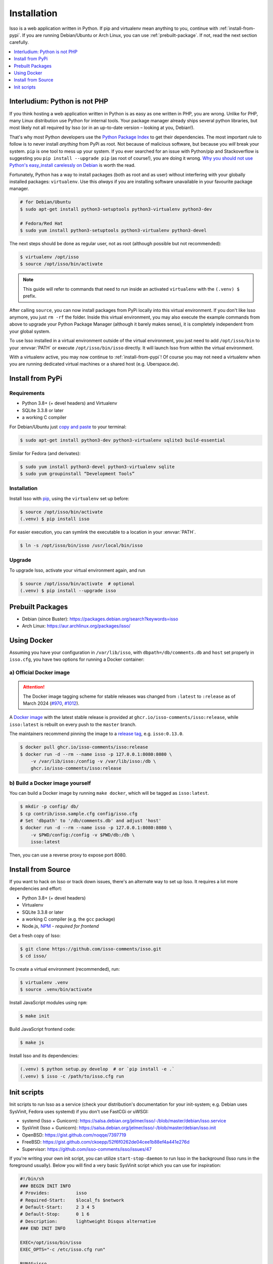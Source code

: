 Installation
============

Isso is a web application written in Python. If pip and virtualenv mean anything
to you, continue with :ref:`install-from-pypi`. If you are running
Debian/Ubuntu or Arch Linux, you can use :ref:`prebuilt-package`. If not, read
the next section carefully.

.. contents::
    :local:
    :depth: 1

.. _install-interludium:

Interludium: Python is not PHP
------------------------------

If you think hosting a web application written in Python is as easy as one
written in PHP, you are wrong. Unlike for PHP, many Linux distribution use
Python for internal tools. Your package manager already ships several python
libraries, but most likely not all required by Isso (or in an up-to-date
version – looking at you, Debian!).

That's why most Python developers use the `Python Package Index`_ to get their
dependencies. The most important rule to follow is to never install *anything* from PyPi
as root. Not because of malicious software, but because you *will* break your
system. ``pip`` is one tool to mess up your system.
If you ever searched for an issue with Python/pip and Stackoverflow is
suggesting you ``pip install --upgrade pip`` (as root
of course!), you are doing it wrong. `Why you should not use Python's
easy_install carelessly on Debian`_ is worth the read.

Fortunately, Python has a way to install packages (both as root and as user)
without interfering with your globally installed packages: ``virtualenv``. Use
this *always* if you are installing software unavailable in your favourite
package manager.

.. code-block:: console

    # for Debian/Ubuntu
    $ sudo apt-get install python3-setuptools python3-virtualenv python3-dev

    # Fedora/Red Hat
    $ sudo yum install python3-setuptools python3-virtualenv python3-devel

The next steps should be done as regular user, not as root (although possible
but not recommended):

.. code-block:: console

    $ virtualenv /opt/isso
    $ source /opt/isso/bin/activate

.. note::
   This guide will refer to commands that need to run inside an activated
   ``virtualenv`` with the ``(.venv) $`` prefix.

After calling ``source``, you can now install packages from PyPi locally into this
virtual environment. If you don't like Isso anymore, you just ``rm -rf`` the
folder. Inside this virtual environment, you may also execute the example
commands from above to upgrade your Python Package Manager (although it barely
makes sense), it is completely independent from your global system.

To use Isso installed in a virtual environment outside of the virtual
environment, you just need to add ``/opt/isso/bin`` to your :envvar:`PATH` or
execute ``/opt/isso/bin/isso`` directly. It will launch Isso from within the
virtual environment.

With a virtualenv active, you may now continue to :ref:`install-from-pypi`!
Of course you may not need a virtualenv when you are running dedicated virtual
machines or a shared host (e.g. Uberspace.de).

.. _Python Package Index: https://pypi.python.org/pypi
.. _Why you should not use Python's easy_install carelessly on Debian:
   https://workaround.org/easy-install-debian

.. _install-from-pypi:

Install from PyPi
-----------------

Requirements
^^^^^^^^^^^^

- Python 3.8+ (+ devel headers) and Virtualenv
- SQLite 3.3.8 or later
- a working C compiler

For Debian/Ubuntu just `copy and paste
<http://thejh.net/misc/website-terminal-copy-paste>`_ to your terminal:

.. code-block:: console

    $ sudo apt-get install python3-dev python3-virtualenv sqlite3 build-essential

Similar for Fedora (and derivates):

.. code-block:: console

    $ sudo yum install python3-devel python3-virtualenv sqlite
    $ sudo yum groupinstall “Development Tools”

Installation
^^^^^^^^^^^^

Install Isso with `pip <http://www.pip-installer.org/en/latest/>`_, using the
``virtualenv`` set up before:

.. code-block:: console

    $ source /opt/isso/bin/activate
    (.venv) $ pip install isso

For easier execution, you can symlink the executable to a location in your
:envvar:`PATH`.

.. code-block:: console

    $ ln -s /opt/isso/bin/isso /usr/local/bin/isso

Upgrade
^^^^^^^

To upgrade Isso, activate your virtual environment again, and run

.. code-block:: console

    $ source /opt/isso/bin/activate  # optional
    (.venv) $ pip install --upgrade isso

.. _prebuilt-package:

Prebuilt Packages
-----------------

* Debian (since Buster): https://packages.debian.org/search?keywords=isso

* Arch Linux: https://aur.archlinux.org/packages/isso/

.. _using-docker:

Using Docker
------------

Assuming you have your configuration in ``/var/lib/isso``, with
``dbpath=/db/comments.db`` and ``host`` set properly in ``isso.cfg``, you have
two options for running a Docker container:

a) Official Docker image
^^^^^^^^^^^^^^^^^^^^^^^^

.. attention::

   The Docker image tagging scheme for stable releases was changed from ``:latest``
   to ``:release`` as of March 2024 (`#970`_, `#1012`_).

.. _#970: https://github.com/isso-comments/isso/pull/970
.. _#1012: https://github.com/isso-comments/isso/pull/1012

A `Docker image`_ with the latest stable release is provided at
``ghcr.io/isso-comments/isso:release``, while ``isso:latest`` is rebuilt on
every push to the ``master`` branch.

The maintainers recommend pinning the image to a `release tag`_, e.g.
``isso:0.13.0``.

.. code-block:: console

    $ docker pull ghcr.io/isso-comments/isso:release
    $ docker run -d --rm --name isso -p 127.0.0.1:8080:8080 \
        -v /var/lib/isso:/config -v /var/lib/isso:/db \
        ghcr.io/isso-comments/isso:release

.. _Docker image: https://github.com/isso-comments/isso/pkgs/container/isso
.. _release tag: https://github.com/isso-comments/isso/pkgs/container/isso

b) Build a Docker image yourself
^^^^^^^^^^^^^^^^^^^^^^^^^^^^^^^^

You can build a Docker image by running ``make docker``, which will be tagged
as ``isso:latest``.

.. code-block:: console

    $ mkdir -p config/ db/
    $ cp contrib/isso.sample.cfg config/isso.cfg
    # Set 'dbpath' to '/db/comments.db' and adjust 'host'
    $ docker run -d --rm --name isso -p 127.0.0.1:8080:8080 \
        -v $PWD/config:/config -v $PWD/db:/db \
        isso:latest

Then, you can use a reverse proxy to expose port 8080.

.. _install-from-source:

Install from Source
-------------------

If you want to hack on Isso or track down issues, there's an alternate
way to set up Isso. It requires a lot more dependencies and effort:

- Python 3.8+ (+ devel headers)
- Virtualenv
- SQLite 3.3.8 or later
- a working C compiler (e.g. the ``gcc`` package)
- Node.js, `NPM <https://npmjs.org/>`__ - *required for frontend*

Get a fresh copy of Isso:

.. code-block:: console

    $ git clone https://github.com/isso-comments/isso.git
    $ cd isso/

To create a virtual environment (recommended), run:

.. code-block:: console

    $ virtualenv .venv
    $ source .venv/bin/activate

Install JavaScript modules using ``npm``:

.. code-block:: console

    $ make init

Build JavaScript frontend code:

.. code-block:: console

    $ make js

Install Isso and its dependencies:

.. code-block:: console

    (.venv) $ python setup.py develop  # or `pip install -e .`
    (.venv) $ isso -c /path/to/isso.cfg run

.. _init-scripts:

Init scripts
------------

Init scripts to run Isso as a service (check your distribution's documentation
for your init-system; e.g. Debian uses SysVinit, Fedora uses systemd) if you
don't use FastCGi or uWSGI:

-  systemd (Isso + Gunicorn): https://salsa.debian.org/jelmer/isso/-/blob/master/debian/isso.service
-  SysVinit (Isso + Gunicorn): https://salsa.debian.org/jelmer/isso/-/blob/master/debian/isso.init
-  OpenBSD: https://gist.github.com/noqqe/7397719
-  FreeBSD: https://gist.github.com/ckoepp/52f6f0262de04cee1b88ef4a441e276d
-  Supervisor: https://github.com/isso-comments/isso/issues/47

If you're writing your own init script, you can utilize ``start-stop-daemon``
to run Isso in the background (Isso runs in the foreground usually). Below you
will find a very basic SysVinit script which you can use for inspiration:

.. code-block:: sh

    #!/bin/sh
    ### BEGIN INIT INFO
    # Provides:          isso
    # Required-Start:    $local_fs $network
    # Default-Start:     2 3 4 5
    # Default-Stop:      0 1 6
    # Description:       lightweight Disqus alternative
    ### END INIT INFO

    EXEC=/opt/isso/bin/isso
    EXEC_OPTS="-c /etc/isso.cfg run"

    RUNAS=isso
    PIDFILE=/var/run/isso.pid

    start() {
      echo 'Starting service…' >&2
      start-stop-daemon --start --user "$RUNAS" --background --make-pidfile --pidfile $PIDFILE \
                        --exec $EXEC -- $EXEC_OPTS
    }

    stop() {
      echo 'Stopping service…' >&2
      start-stop-daemon --stop --user "$RUNAS" --pidfile $PIDFILE --exec $EXEC
    }

    case "$1" in
      start)
        start
        ;;
      stop)
        stop
        ;;
      restart)
        stop
        start
        ;;
      *)
        echo "Usage: $0 {start|stop|restart}"
    esac
